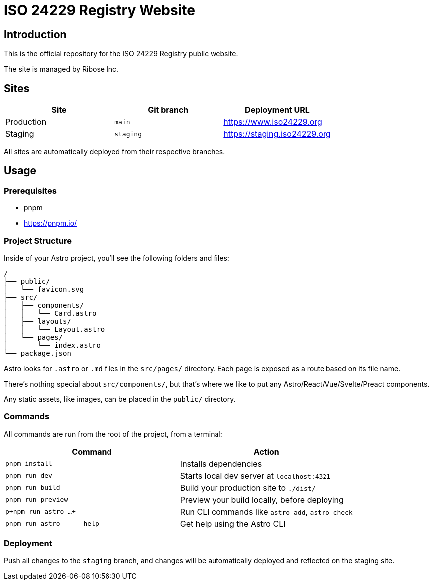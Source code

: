 = ISO 24229 Registry Website

== Introduction

This is the official repository for the ISO 24229 Registry public website.

The site is managed by Ribose Inc.

== Sites

[cols="a,a,a",options="header"]
|===
|Site | Git branch | Deployment URL

|Production | `main`  | https://www.iso24229.org
|Staging    | `staging` | https://staging.iso24229.org

|===

All sites are automatically deployed from their respective branches.

== Usage

=== Prerequisites

- pnpm
  - https://pnpm.io/

=== Project Structure

Inside of your Astro project, you'll see the following folders and files:

[,text]
----
/
├── public/
│   └── favicon.svg
├── src/
│   ├── components/
│   │   └── Card.astro
│   ├── layouts/
│   │   └── Layout.astro
│   └── pages/
│       └── index.astro
└── package.json
----

Astro looks for `.astro` or `.md` files in the `src/pages/` directory. Each page is exposed as a route based on its file name.

There's nothing special about `src/components/`, but that's where we like to put any Astro/React/Vue/Svelte/Preact components.

Any static assets, like images, can be placed in the `public/` directory.

=== Commands

All commands are run from the root of the project, from a terminal:

|===
| Command | Action

| `pnpm install`
| Installs dependencies

| `pnpm run dev`
| Starts local dev server at `localhost:4321`

| `pnpm run build`
| Build your production site to `./dist/`

| `pnpm run preview`
| Preview your build locally, before deploying

| `p+npm run astro ...+`
| Run CLI commands like `astro add`, `astro check`

| `+pnpm run astro -- --help+`
| Get help using the Astro CLI
|===

=== Deployment

Push all changes to the `staging` branch,
and changes will be automatically deployed and reflected on the staging site.
